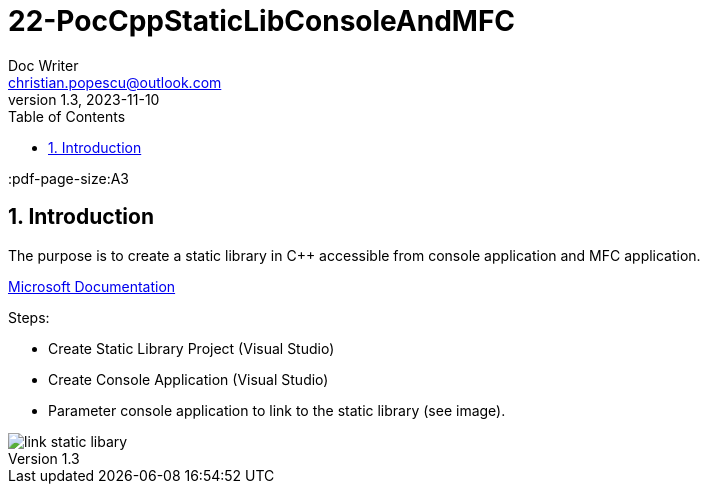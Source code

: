 = 22-PocCppStaticLibConsoleAndMFC
Doc Writer <christian.popescu@outlook.com>
v 1.3, 2023-11-10
:sectnums:
:toc:
:toclevels: 5
:pdf-page-size:A3


== Introduction

The purpose is to create a static library in C++ accessible from console application and MFC application.


https://learn.microsoft.com/en-us/cpp/build/walkthrough-creating-and-using-a-static-library-cpp?view=msvc-170[Microsoft Documentation]

Steps:

* Create Static Library Project (Visual Studio)

* Create Console Application (Visual Studio)

* Parameter console application to link to the static library (see image).

image::img/link_static_libary.png[]